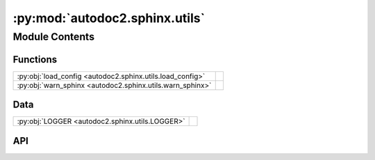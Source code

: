 :py:mod:`autodoc2.sphinx.utils`
===============================

.. py:module:: autodoc2.sphinx.utils

.. autodoc2-docstring:: autodoc2.sphinx.utils
   :allowtitles:

Module Contents
---------------

Functions
~~~~~~~~~

.. list-table::
   :class: autosummary longtable
   :align: left

   * - :py:obj:`load_config <autodoc2.sphinx.utils.load_config>`
     - .. autodoc2-docstring:: autodoc2.sphinx.utils.load_config
          :summary:
   * - :py:obj:`warn_sphinx <autodoc2.sphinx.utils.warn_sphinx>`
     - .. autodoc2-docstring:: autodoc2.sphinx.utils.warn_sphinx
          :summary:

Data
~~~~

.. list-table::
   :class: autosummary longtable
   :align: left

   * - :py:obj:`LOGGER <autodoc2.sphinx.utils.LOGGER>`
     - .. autodoc2-docstring:: autodoc2.sphinx.utils.LOGGER
          :summary:

API
~~~

.. py:data:: LOGGER
   :canonical: autodoc2.sphinx.utils.LOGGER
   :value: None

   .. autodoc2-docstring:: autodoc2.sphinx.utils.LOGGER

.. py:function:: load_config(app: sphinx.application.Sphinx, *, overrides: None | dict[str, typing.Any] = None, location: None | docutils.nodes.Element = None) -> autodoc2.config.Config
   :canonical: autodoc2.sphinx.utils.load_config

   .. autodoc2-docstring:: autodoc2.sphinx.utils.load_config

.. py:function:: warn_sphinx(msg: str, subtype: autodoc2.utils.WarningSubtypes, location: None | docutils.nodes.Element = None) -> None
   :canonical: autodoc2.sphinx.utils.warn_sphinx

   .. autodoc2-docstring:: autodoc2.sphinx.utils.warn_sphinx
